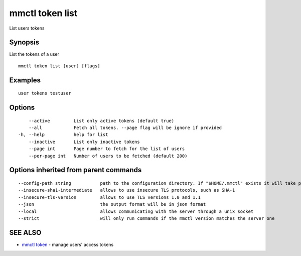.. _mmctl_token_list:

mmctl token list
----------------

List users tokens

Synopsis
~~~~~~~~


List the tokens of a user

::

  mmctl token list [user] [flags]

Examples
~~~~~~~~

::

    user tokens testuser

Options
~~~~~~~

::

      --active         List only active tokens (default true)
      --all            Fetch all tokens. --page flag will be ignore if provided
  -h, --help           help for list
      --inactive       List only inactive tokens
      --page int       Page number to fetch for the list of users
      --per-page int   Number of users to be fetched (default 200)

Options inherited from parent commands
~~~~~~~~~~~~~~~~~~~~~~~~~~~~~~~~~~~~~~

::

      --config-path string           path to the configuration directory. If "$HOME/.mmctl" exists it will take precedence over the default value (default "$XDG_CONFIG_HOME")
      --insecure-sha1-intermediate   allows to use insecure TLS protocols, such as SHA-1
      --insecure-tls-version         allows to use TLS versions 1.0 and 1.1
      --json                         the output format will be in json format
      --local                        allows communicating with the server through a unix socket
      --strict                       will only run commands if the mmctl version matches the server one

SEE ALSO
~~~~~~~~

* `mmctl token <mmctl_token.rst>`_ 	 - manage users' access tokens

